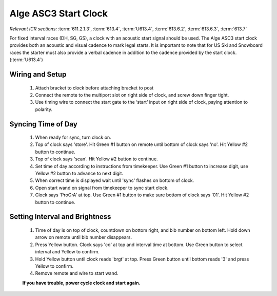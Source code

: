 Alge ASC3 Start Clock
=====================
*Relevant ICR sections:* :term:`611.2.1.3`, :term:`613.4`, :term:`U613.4`, :term:`613.6.2`, :term:`613.6.3`, :term:`613.7`

.. image:: ../../img/equipment/asc3-start-clock.jpg
  :scale: 10%
  :align: center

For fixed interval races (DH, SG, GS), a clock with an acoustic start signal should be used. The Alge ASC3 start clock provides both an acoustic and visual cadence to mark legal starts. It is important to note that for US Ski and Snowboard races the starter must also provide a verbal cadence in addition to the cadence provided by the start clock. (:term:`U613.4`)

Wiring and Setup
----------------
  
  1. Attach bracket to clock before attaching bracket to post
  2. Connect the remote to the multiport slot on right side of clock, and screw down finger tight.
  3. Use timing wire to connect the start gate to the ‘start’ input on right side of clock, paying attention to polarity.
  
Syncing Time of Day
-------------------
  
  1. When ready for sync, turn clock on.
  2. Top of clock says 'store'. Hit Green #1 button on remote until bottom of clock says 'no'. Hit Yellow #2 button to continue.
  3. Top of clock says 'scan'. Hit Yellow #2 button to continue.
  4. Set time of day according to instructions from timekeeper. Use Green #1 button to increase digit, use Yellow #2 button to advance to next digit. 
  5. When correct time is displayed wait until 'sync' flashes on bottom of clock.
  6. Open start wand on signal from timekeeper to sync start clock.
  7. Clock says 'ProGrA' at top. Use Green #1 button to make sure bottom of clock says '01'. Hit Yellow #2 button to continue.
  
Setting Interval and Brightness
------------------------------
  
  1. Time of day is on top of clock, countdown on bottom right, and bib number on bottom left. Hold down arrow on remote until bib number disappears.
  2. Press Yellow button. Clock says 'cd' at top and interval time at bottom. Use Green button to select interval and Yellow to confirm.
  3. Hold Yellow button until clock reads 'brgt' at top. Press Green button until bottom reads '3' and press Yellow to confirm.
  4. Remove remote and wire to start wand.

  **If you have trouble, power cycle clock and start again.**
